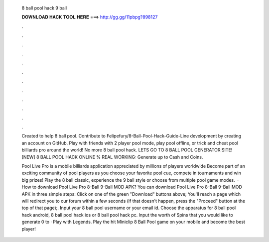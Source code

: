   8 ball pool hack 9 ball
  
  
  
  𝐃𝐎𝐖𝐍𝐋𝐎𝐀𝐃 𝐇𝐀𝐂𝐊 𝐓𝐎𝐎𝐋 𝐇𝐄𝐑𝐄 ===> http://gg.gg/11pbpg?898127
  
  
  
  .
  
  
  
  .
  
  
  
  .
  
  
  
  .
  
  
  
  .
  
  
  
  .
  
  
  
  .
  
  
  
  .
  
  
  
  .
  
  
  
  .
  
  
  
  .
  
  
  
  .
  
  Created to help 8 ball pool. Contribute to Felipefury/8-Ball-Pool-Hack-Guide-Line development by creating an account on GitHub. Play with friends with 2 player pool mode, play pool offline, or trick and cheat pool billiards pro around the world! No more 8 ball pool hack. LETS GO TO 8 BALL POOL GENERATOR SITE! [NEW] 8 BALL POOL HACK ONLINE % REAL WORKING:  Generate up to Cash and Coins.
  
  Pool Live Pro is a mobile billiards application appreciated by millions of players worldwide Become part of an exciting community of pool players as you choose your favorite pool cue, compete in tournaments and win big prizes! Play the 8 ball classic, experience the 9 ball style or choose from multiple pool game modes.  · How to download Pool Live Pro 8-Ball 9-Ball MOD APK? You can download Pool Live Pro 8-Ball 9-Ball MOD APK in three simple steps: Click on one of the green "Download" buttons above; You'll reach a page which will redirect you to our forum within a few seconds (if that doesn't happen, press the "Proceed" button at the top of that page);. Input your 8 ball pool username or your email id. Choose the apparatus for 8 ball pool hack android, 8 ball pool hack ios or 8 ball pool hack pc. Input the worth of Spins that you would like to generate 0 to · Play with Legends. Play the hit Miniclip 8 Ball Pool game on your mobile and become the best player!
